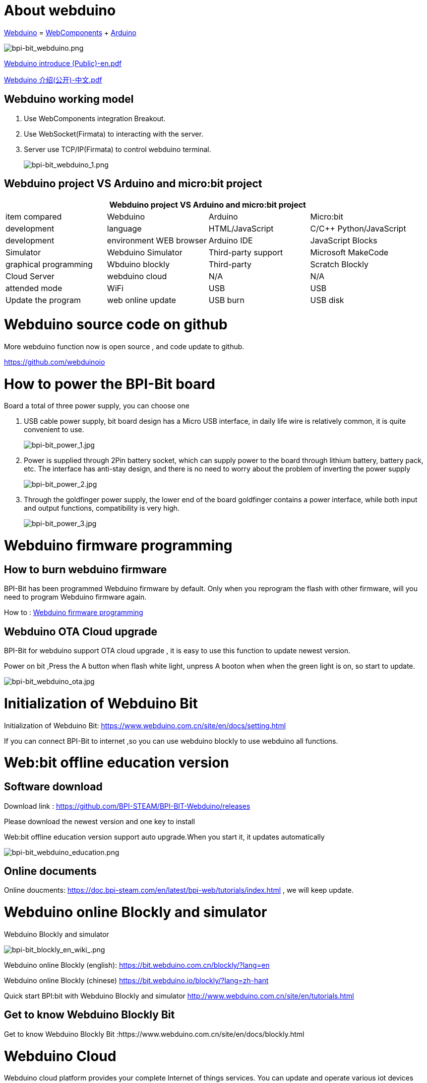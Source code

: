 = About webduino

link:http://www.webduino.com.cn/site/en/index.html[Webduino] = link:http://webcomponents.org/[WebComponents] + link:http://arduino.cc/[Arduino]

image::/picture/bpi-bit_webduino.png[bpi-bit_webduino.png]

link:https://drive.google.com/file/d/1V3k5p9DCj_jcsmSk4ffbPlO3MNpBGvnB/view?usp=sharing[Webduino introduce (Public)-en.pdf]

link:https://drive.google.com/file/d/1-BH_AYh7fbwwMwVeYzMEeA_GOmTxn_KD/view?usp=sharing[Webduino 介绍(公开)-中文.pdf]

== Webduino working model
. Use WebComponents integration Breakout.
. Use WebSocket(Firmata) to interacting with the server.
. Server use TCP/IP(Firmata) to control webduino terminal.
+
image::/picture/bpi-bit_webduino_1.png[bpi-bit_webduino_1.png]

== Webduino project VS Arduino and micro:bit project
[options="header",cols="1,1,1,1"]
|====
4+|Webduino project VS Arduino and micro:bit project
|item compared	|Webduino	|Arduino	|Micro:bit
|development |language	|HTML/JavaScript	|C/C++	Python/JavaScript
|development |environment	WEB browser	|Arduino IDE	|JavaScript Blocks
|Simulator	|Webduino Simulator	|Third-party support	|Microsoft MakeCode
|graphical programming	|Wbduino blockly	|Third-party |Scratch	Blockly
|Cloud Server	|webduino cloud	|N/A	|N/A
|attended mode	|WiFi	|USB	|USB
|Update the program	|web online update	|USB burn	|USB disk
|====

= Webduino source code on github
More webduino function now is open source , and code update to github.

https://github.com/webduinoio

= How to power the BPI-Bit board
Board a total of three power supply, you can choose one

. USB cable power supply, bit board design has a Micro USB interface, in daily life wire is relatively common, it is quite convenient to use.
+
image::/picture/bpi-bit_power_1.jpg[bpi-bit_power_1.jpg]

. Power is supplied through 2Pin battery socket, which can supply power to the board through lithium battery, battery pack, etc. The interface has anti-stay design, and there is no need to worry about the problem of inverting the power supply
+
image::/picture/bpi-bit_power_2.jpg[bpi-bit_power_2.jpg]

. Through the goldfinger power supply, the lower end of the board goldfinger contains a power interface, while both input and output functions, compatibility is very high.
+
image::/picture/bpi-bit_power_3.jpg[bpi-bit_power_3.jpg]

= Webduino firmware programming
== How to burn webduino firmware
BPI-Bit has been programmed Webduino firmware by default. Only when you reprogram the flash with other firmware, will you need to program Webduino firmware again.

How to : link:https://wiki.banana-pi.org/Webduino_firmware_programming[Webduino firmware programming]

== Webduino OTA Cloud upgrade
BPI-Bit for webduino support OTA cloud upgrade , it is easy to use this function to update newest version.

Power on bit ,Press the A button when flash white light, unpress A booton when when the green light is on, so start to update.

image::/picture/bpi-bit_webduino_ota.jpg[bpi-bit_webduino_ota.jpg]

= Initialization of Webduino Bit
Initialization of Webduino Bit: https://www.webduino.com.cn/site/en/docs/setting.html

If you can connect BPI-Bit to internet ,so you can use webduino blockly to use webduino all functions.

= Web:bit offline education version
== Software download
Download link : https://github.com/BPI-STEAM/BPI-BIT-Webduino/releases 

Please download the newest version and one key to install

Web:bit offline education version support auto upgrade.When you start it, it updates automatically

image::/picture/bpi-bit_webduino_education.png[bpi-bit_webduino_education.png]

== Online documents
Online doucments: https://doc.bpi-steam.com/en/latest/bpi-web/tutorials/index.html , we will keep update.

= Webduino online Blockly and simulator
Webduino Blockly and simulator

image::/picture/bpi-bit_blockly_en_wiki_.png[bpi-bit_blockly_en_wiki_.png]

Webduino online Blockly (english): https://bit.webduino.com.cn/blockly/?lang=en

Webduino online Blockly (chinese) https://bit.webduino.io/blockly/?lang=zh-hant

Quick start BPI:bit with Webduino Blockly and simulator http://www.webduino.com.cn/site/en/tutorials.html

== Get to know Webduino Blockly Bit
Get to know Webduino Blockly Bit :https://www.webduino.com.cn/site/en/docs/blockly.html

= Webduino Cloud
Webduino cloud platform provides your complete Internet of things services. You can update and operate various iot devices through platform management.

https://cloud.webduino.io

== Webduino refer to the tutorial
- BPI-bit Through the photosensitive resistors built into Webduino Bit on the left and right sides, it is easy to determine which side the gesture comes from
+
Code link: https://bit.ly/2lFNeYL
+
Demo : https://www.facebook.com/oxxo.studio/videos/10216710024566280/?t=9

- Using Webduino Bit nine shaft sensor "attitude Angle" + full color dot matrix, simple implementation ~ ^_^ interesting effects
+
Code link: https://bit.ly/2MAhHTF
+
Demo : https://www.facebook.com/oxxo.studio/videos/10216709482752735/?t=20

= Online tutorials
Webduino Bit Detail: https://www.webduino.com.cn/site/en/docs/detail.html

Initialization of Webduino Bit: https://www.webduino.com.cn/site/en/docs/setting.html

Get to know Webduino Blockly Bit : https://www.webduino.com.cn/site/en/docs/blockly.html

5x5 RGB LED matrix: https://www.webduino.com.cn/site/en/docs/rgbmatrix.html

Buttons : https://www.webduino.com.cn/site/en/docs/button.html

Light Detection : https://www.webduino.com.cn/site/en/docs/photocell.html

Buzzer : https://www.webduino.com.cn/site/en/docs/buzzer.html